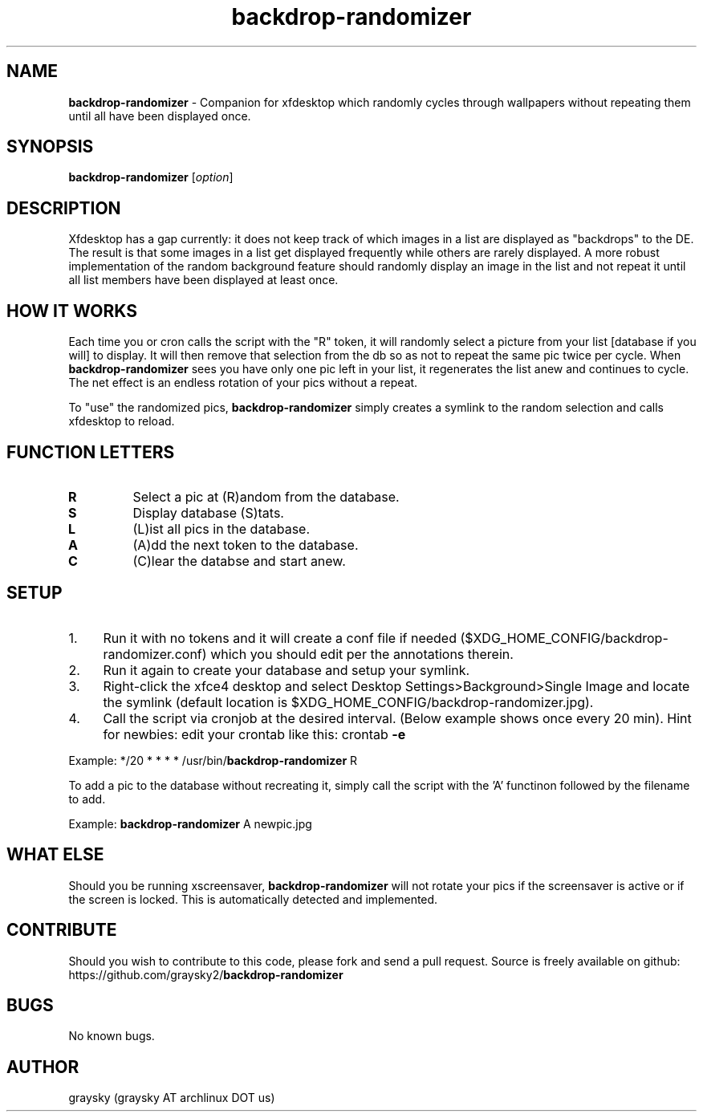 .\" Text automatically generated by txt2man
.TH backdrop-randomizer 1 "16 March 2013" "" ""
.SH NAME
\fBbackdrop-randomizer \fP- Companion for xfdesktop which randomly cycles through wallpapers without repeating them until all have been displayed once.
\fB
.SH SYNOPSIS
.nf
.fam C
\fBbackdrop-randomizer\fP [\fIoption\fP]

.fam T
.fi
.fam T
.fi
.SH DESCRIPTION
Xfdesktop has a gap currently: it does not keep track of which images in a list are displayed as "backdrops" to the DE. The result is that some images in a list get displayed frequently while others are rarely displayed. A more robust implementation of the random background feature should randomly display an image in the list and not repeat it until all list members have been displayed at least once.
.SH HOW IT WORKS
Each time you or cron calls the script with the "R" token, it will randomly select a picture from your list [database if you will] to display. It will then remove that selection from the db so as not to repeat the same pic twice per cycle. When \fBbackdrop-randomizer\fP sees you have only one pic left in your list, it regenerates the list anew and continues to cycle. The net effect is an endless rotation of your pics without a repeat.
.PP
To "use" the randomized pics, \fBbackdrop-randomizer\fP simply creates a symlink to the random selection and calls xfdesktop to reload.
.SH FUNCTION LETTERS
.TP
.B
R
Select a pic at (R)andom from the database.
.TP
.B
S
Display database (S)tats.
.TP
.B
L
(L)ist all pics in the database.
.TP
.B
A
(A)dd the next token to the database.
.TP
.B
C
(C)lear the databse and start anew.
.SH SETUP
.IP 1. 4
Run it with no tokens and it will create a conf file if needed ($XDG_HOME_CONFIG/backdrop-randomizer.conf) which you should edit per the annotations therein.
.IP 2. 4
Run it again to create your database and setup your symlink.
.IP 3. 4
Right-click the xfce4 desktop and select Desktop Settings>Background>Single Image and locate the symlink (default location is $XDG_HOME_CONFIG/backdrop-randomizer.jpg).
.IP 4. 4
Call the script via cronjob at the desired interval. (Below example shows once every 20 min). Hint for newbies: edit your crontab like this: crontab \fB-e\fP
.PP
Example:
*/20 * * * * /usr/bin/\fBbackdrop-randomizer\fP R
.PP
To add a pic to the database without recreating it, simply call the script with the 'A' functinon followed by the filename to add.
.PP
Example:
\fBbackdrop-randomizer\fP A newpic.jpg
.SH WHAT ELSE
Should you be running xscreensaver, \fBbackdrop-randomizer\fP will not rotate your pics if the screensaver is active or if the screen is locked. This is automatically detected and implemented.
.SH CONTRIBUTE
Should you wish to contribute to this code, please fork and send a pull request. Source is freely available on github: https://github.com/graysky2/\fBbackdrop-randomizer\fP
.SH BUGS
No known bugs.
.SH AUTHOR
graysky (graysky AT archlinux DOT us)
